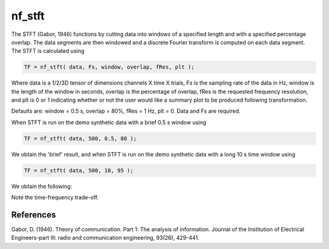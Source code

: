 
nf_stft
=======

The STFT (Gabor, 1946) functions by cutting data into windows of a specified length and with a specified percentage overlap. The data segments are then windowed and a discrete Fourier transform is computed on each data segment. The STFT is calculated using

.. code-block:: matlab
   
  TF = nf_stft( data, Fs, window, overlap, fRes, plt );

Where data is a 1/2/3D tensor of dimensions channels X time X trials, Fs is the sampling rate of the data in Hz, window is the length of the window in seconds, overlap is the percentage of overlap, fRes is the requested frequency resolution, and plt is 0 or 1 indicating whether or not the user would like a summary plot to be produced following transformation.

Defaults are: window = 0.5 s, overlap = 80%, fRes = 1 Hz, plt = 0. Data and Fs are required.

When STFT is run on the demo synthetic data with a brief 0.5 s window using

.. code-block:: matlab
  
  TF = nf_stft( data, 500, 0.5, 80 );

We obtain the 'brief' result, and when STFT is run on the demo synthetic data with a long 10 s time window using

.. code-block:: matlab
  
  TF = nf_stft( data, 500, 10, 95 );

We obtain the following:

.. image:: fig_stft_synthetic.png
  :width: 600

Note the time-frequency trade-off.

References
^^^^^^^^^^
Gabor, D. (1946). Theory of communication. Part 1: The analysis of information. Journal of the Institution of Electrical Engineers-part III: radio and communication engineering, 93(26), 429-441.